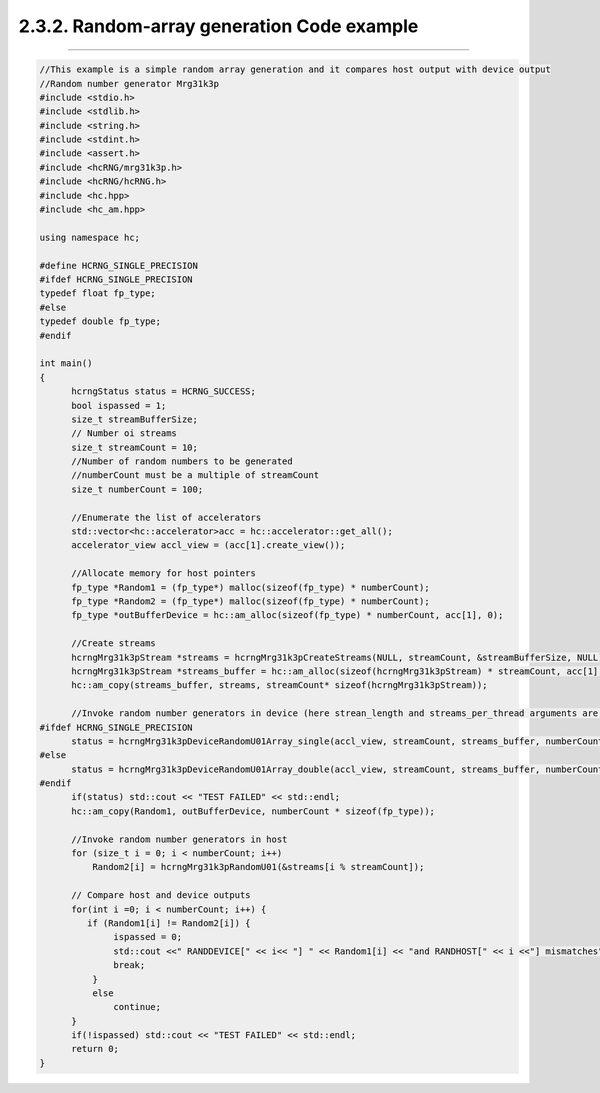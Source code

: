 *******************************************
2.3.2. Random-array generation Code example
*******************************************
-------------------------------------------------------------------------------------------------------------------------------------------

.. code-block:: c++

  //This example is a simple random array generation and it compares host output with device output
  //Random number generator Mrg31k3p
  #include <stdio.h>
  #include <stdlib.h>
  #include <string.h>
  #include <stdint.h>
  #include <assert.h>
  #include <hcRNG/mrg31k3p.h>
  #include <hcRNG/hcRNG.h>
  #include <hc.hpp>
  #include <hc_am.hpp>

  using namespace hc;

  #define HCRNG_SINGLE_PRECISION
  #ifdef HCRNG_SINGLE_PRECISION
  typedef float fp_type;
  #else
  typedef double fp_type;
  #endif

  int main()
  {
        hcrngStatus status = HCRNG_SUCCESS;
        bool ispassed = 1;
        size_t streamBufferSize;
        // Number oi streams
        size_t streamCount = 10;
        //Number of random numbers to be generated
        //numberCount must be a multiple of streamCount
        size_t numberCount = 100; 

        //Enumerate the list of accelerators
        std::vector<hc::accelerator>acc = hc::accelerator::get_all();
        accelerator_view accl_view = (acc[1].create_view());

        //Allocate memory for host pointers
        fp_type *Random1 = (fp_type*) malloc(sizeof(fp_type) * numberCount);
        fp_type *Random2 = (fp_type*) malloc(sizeof(fp_type) * numberCount);
        fp_type *outBufferDevice = hc::am_alloc(sizeof(fp_type) * numberCount, acc[1], 0);
  
        //Create streams
        hcrngMrg31k3pStream *streams = hcrngMrg31k3pCreateStreams(NULL, streamCount, &streamBufferSize, NULL);
        hcrngMrg31k3pStream *streams_buffer = hc::am_alloc(sizeof(hcrngMrg31k3pStream) * streamCount, acc[1], 0);
        hc::am_copy(streams_buffer, streams, streamCount* sizeof(hcrngMrg31k3pStream));

        //Invoke random number generators in device (here strean_length and streams_per_thread arguments are default) 
  #ifdef HCRNG_SINGLE_PRECISION
        status = hcrngMrg31k3pDeviceRandomU01Array_single(accl_view, streamCount, streams_buffer, numberCount, outBufferDevice);
  #else
        status = hcrngMrg31k3pDeviceRandomU01Array_double(accl_view, streamCount, streams_buffer, numberCount, outBufferDevice);
  #endif
        if(status) std::cout << "TEST FAILED" << std::endl;
        hc::am_copy(Random1, outBufferDevice, numberCount * sizeof(fp_type));

        //Invoke random number generators in host
        for (size_t i = 0; i < numberCount; i++)
            Random2[i] = hcrngMrg31k3pRandomU01(&streams[i % streamCount]);   

        // Compare host and device outputs
        for(int i =0; i < numberCount; i++) {
           if (Random1[i] != Random2[i]) {
                ispassed = 0;
                std::cout <<" RANDDEVICE[" << i<< "] " << Random1[i] << "and RANDHOST[" << i <<"] mismatches"<< Random2[i] << std::endl;
                break;
            }
            else
                continue;
        }
        if(!ispassed) std::cout << "TEST FAILED" << std::endl;
        return 0;
  } 

